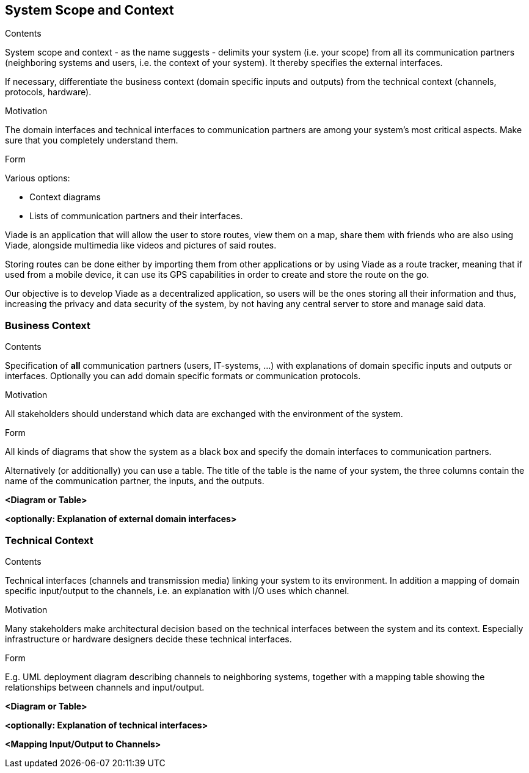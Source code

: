 [[section-system-scope-and-context]]
== System Scope and Context


[role="arc42help"]
****
.Contents
System scope and context - as the name suggests - delimits your system (i.e. your scope) from all its communication partners
(neighboring systems and users, i.e. the context of your system). It thereby specifies the external interfaces.

If necessary, differentiate the business context (domain specific inputs and outputs) from the technical context (channels, protocols, hardware).

.Motivation
The domain interfaces and technical interfaces to communication partners are among your system's most critical aspects. Make sure that you completely understand them.

.Form
Various options:

* Context diagrams
* Lists of communication partners and their interfaces.
****
Viade is an application that will allow the user to store routes, view them on a map, share them with friends who are also using Viade, alongside multimedia like videos and pictures of said routes. 

Storing routes can be done either by importing them from other applications or by using Viade as a route tracker, meaning that if used from a mobile device, it can use its GPS capabilities in order to create and store the route on the go.

Our objective is to develop Viade as a decentralized application, so users will be the ones storing all their information and thus, increasing the privacy and data security of the system, by not having any central server to store and manage said data.

=== Business Context

[role="arc42help"]
****
.Contents
Specification of *all* communication partners (users, IT-systems, ...) with explanations of domain specific inputs and outputs or interfaces.
Optionally you can add domain specific formats or communication protocols.

.Motivation
All stakeholders should understand which data are exchanged with the environment of the system.

.Form
All kinds of diagrams that show the system as a black box and specify the domain interfaces to communication partners.

Alternatively (or additionally) you can use a table.
The title of the table is the name of your system, the three columns contain the name of the communication partner, the inputs, and the outputs.
****

**<Diagram or Table>**

**<optionally: Explanation of external domain interfaces>**

=== Technical Context

[role="arc42help"]
****
.Contents
Technical interfaces (channels and transmission media) linking your system to its environment. In addition a mapping of domain specific input/output to the channels, i.e. an explanation with I/O uses which channel.

.Motivation
Many stakeholders make architectural decision based on the technical interfaces between the system and its context. Especially infrastructure or hardware designers decide these technical interfaces.

.Form
E.g. UML deployment diagram describing channels to neighboring systems,
together with a mapping table showing the relationships between channels and input/output.

****

**<Diagram or Table>**

**<optionally: Explanation of technical interfaces>**

**<Mapping Input/Output to Channels>**
